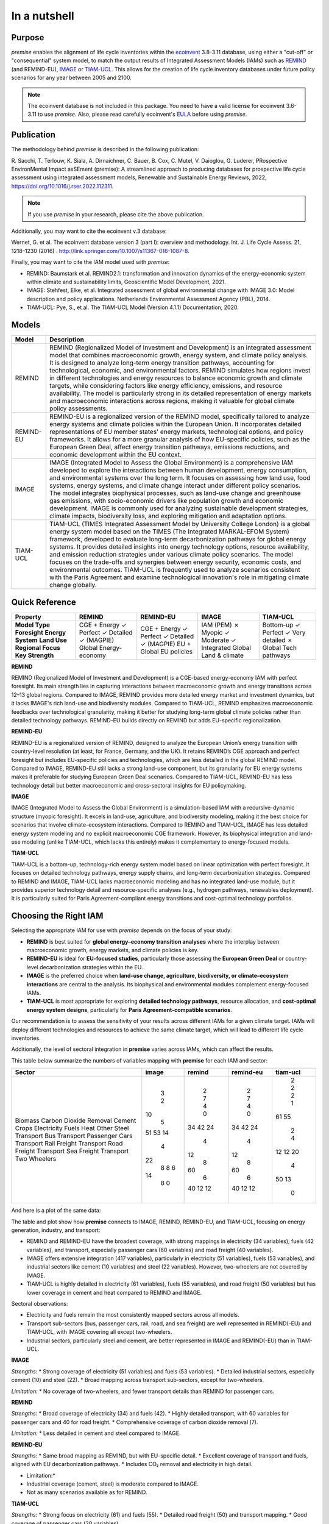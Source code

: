 In a nutshell
"""""""""""""

Purpose
-------

*premise* enables the alignment of life cycle inventories within the ecoinvent_
3.8-3.11 database, using either a "cut-off" or "consequential"
system model, to match the output results of Integrated
Assessment Models (IAMs) such as REMIND_ (and REMIND-EU), IMAGE_ or TIAM-UCL_.
This allows for the creation of life cycle inventory databases
under future policy scenarios for any year between 2005 and 2100.

.. _ecoinvent: https://ecoinvent.org/
.. _REMIND: https://www.pik-potsdam.de/en/institute/departments/transformation-pathways/models/remind
.. _IMAGE: https://models.pbl.nl/image/index.php/Welcome_to_IMAGE_3.2_Documentation
.. _TIAM-UCL: https://www.ucl.ac.uk/energy-models/models/tiam-ucl


.. note::

    The ecoinvent database is not included in this package. You need to have a valid license for ecoinvent 3.6-3.11 to use *premise*.
    Also, please read carefully ecoinvent's EULA_ before using *premise*.

.. _EULA: https://ecoinvent.org/app/uploads/2024/01/EULA_new_branding_08_11_2023.pdf

Publication
-----------

The methodology behind *premise* is described in the following publication:

R. Sacchi, T. Terlouw, K. Siala, A. Dirnaichner, C. Bauer, B. Cox, C. Mutel, V. Daioglou, G. Luderer,
PRospective EnvironMental Impact asSEment (premise): A streamlined approach to producing databases for prospective life cycle assessment using integrated assessment models,
Renewable and Sustainable Energy Reviews, 2022, https://doi.org/10.1016/j.rser.2022.112311.

.. note::

    If you use *premise* in your research, please cite the above publication.

Additionally, you may want to cite the ecoinvent v.3 database:

Wernet, G. et al. The ecoinvent database version 3 (part I): overview and methodology. Int. J. Life Cycle Assess. 21, 1218–1230 (2016) . http://link.springer.com/10.1007/s11367-016-1087-8.

Finally, you may want to cite the IAM model used with *premise*:

* REMIND: Baumstark et al. REMIND2.1: transformation and innovation dynamics of the energy-economic system within climate and sustainability limits, Geoscientific Model Development, 2021.
* IMAGE: Stehfest, Elke, et al. Integrated assessment of global environmental change with IMAGE 3.0: Model description and policy applications. Netherlands Environmental Assessment Agency (PBL), 2014.
* TIAM-UCL: Pye, S., et al. The TIAM-UCL Model (Version 4.1.1) Documentation, 2020.


Models
------

+-------------+---------------------------------------------------------------------------------------------------------------------------------------------------------------------------------------------------------------------------------------------------------------+
| Model       | Description                                                                                                                                                                                                                                                   |
+=============+===============================================================================================================================================================================================================================================================+
| REMIND      | REMIND (Regionalized Model of Investment and Development) is an integrated assessment model that combines macroeconomic growth, energy system, and climate policy analysis. It is designed to analyze long-term energy transition pathways, accounting for    |
|             | technological, economic, and environmental factors. REMIND simulates how regions invest in different technologies and energy resources to balance economic growth and climate targets, while considering factors like energy efficiency, emissions, and       |
|             | resource availability. The model is particularly strong in its detailed representation of energy markets and macroeconomic interactions across regions, making it valuable for global climate policy assessments.                                             |
+-------------+---------------------------------------------------------------------------------------------------------------------------------------------------------------------------------------------------------------------------------------------------------------+
| REMIND-EU   | REMIND-EU is a regionalized version of the REMIND model, specifically tailored to analyze energy systems and climate policies within the European Union. It incorporates detailed representations of EU member states' energy markets, technological options, |
|             | and policy frameworks. It allows for a more granular analysis of how EU-specific policies, such as the European Green Deal, affect energy transition pathways, emissions reductions, and economic development within the EU context.                          |
+-------------+---------------------------------------------------------------------------------------------------------------------------------------------------------------------------------------------------------------------------------------------------------------+
| IMAGE       | IMAGE (Integrated Model to Assess the Global Environment) is a comprehensive IAM developed to explore the interactions between human development, energy consumption, and environmental systems over the long term. It focuses on assessing how land use,     |
|             | food systems, energy systems, and climate change interact under different policy scenarios. The model integrates biophysical processes, such as land-use change and greenhouse gas emissions, with socio-economic drivers like population growth and economic |
|             | development. IMAGE is commonly used for analyzing sustainable development strategies, climate impacts, biodiversity loss, and exploring mitigation and adaptation options.                                                                                    |
+-------------+---------------------------------------------------------------------------------------------------------------------------------------------------------------------------------------------------------------------------------------------------------------+
| TIAM-UCL    | TIAM-UCL (TIMES Integrated Assessment Model by University College London) is a global energy system model based on the TIMES (The Integrated MARKAL-EFOM System) framework, developed to evaluate long-term decarbonization pathways for global energy        |
|             | systems. It provides detailed insights into energy technology options, resource availability, and emission reduction strategies under various climate policy scenarios. The model focuses on the trade-offs and synergies between energy security, economic   |
|             | costs, and environmental outcomes. TIAM-UCL is frequently used to analyze scenarios consistent with the Paris Agreement and examine technological innovation's role in mitigating climate change globally.                                                    |
+-------------+---------------------------------------------------------------------------------------------------------------------------------------------------------------------------------------------------------------------------------------------------------------+


Quick Reference
---------------

+---------------------+---------------+---------------+---------------+-----------------+
| Property            | REMIND        | REMIND-EU     | IMAGE         | TIAM-UCL        |
+=====================+===============+===============+===============+=================+
| **Model Type**      | CGE + Energy  | CGE + Energy  | IAM (PEM)     | Bottom-up       |
| **Foresight**       | ✓ Perfect     | ✓ Perfect     | ✗ Myopic      | ✓ Perfect       |
| **Energy System**   | ✓ Detailed    | ✓ Detailed    | ✓ Moderate    | ✓ Very detailed |
| **Land Use**        | ✓ (MAGPIE)    | ✓ (MAGPIE)    | ✓ Integrated  | ✗               |
| **Regional Focus**  | Global        | EU + Global   | Global        | Global          |
| **Key Strength**    | Energy-economy| EU policies   | Land & climate| Tech pathways   |
+---------------------+---------------+---------------+---------------+-----------------+

**REMIND**

REMIND (Regionalized Model of Investment and Development) is a CGE-based energy-economy IAM with perfect
foresight. Its main strength lies in capturing interactions between macroeconomic growth and energy
transitions across 12–13 global regions. Compared to IMAGE, REMIND provides more detailed energy market
and investment dynamics, but it lacks IMAGE's rich land-use and biodiversity modules. Compared to
TIAM-UCL, REMIND emphasizes macroeconomic feedbacks over technological granularity, making it
better for studying long-term global climate policies rather than detailed technology pathways.
REMIND-EU builds directly on REMIND but adds EU-specific regionalization.

**REMIND-EU**

REMIND-EU is a regionalized version of REMIND, designed to analyze the European Union’s energy
transition with country-level resolution (at least, for France, Germany, and the UK). It retains
REMIND’s CGE approach and perfect foresight but includes EU-specific policies and technologies,
which are less detailed in the global REMIND model. Compared to IMAGE, REMIND-EU still lacks a
strong land-use component, but its granularity for  EU energy systems makes it preferable for
studying European Green Deal scenarios. Compared to TIAM-UCL, REMIND-EU has less technology detail
but better macroeconomic and cross-sectoral insights for EU policymaking.

**IMAGE**

IMAGE (Integrated Model to Assess the Global Environment) is a simulation-based IAM with a
recursive-dynamic structure (myopic foresight). It excels in land-use, agriculture, and
biodiversity modeling, making it the best choice for scenarios that involve climate–ecosystem
interactions. Compared to REMIND and TIAM-UCL, IMAGE has less detailed energy system modeling and
no explicit macroeconomic CGE framework. However, its biophysical integration and land-use modeling
(unlike TIAM-UCL, which lacks this entirely) makes it complementary to energy-focused models.

**TIAM-UCL**

TIAM-UCL is a bottom-up, technology-rich energy system model based on linear optimization
with perfect foresight. It focuses on detailed technology pathways, energy supply chains,
and long-term decarbonization strategies. Compared to REMIND and IMAGE, TIAM-UCL lacks
macroeconomic modeling and has no integrated land-use module, but it provides superior
technology detail and resource-specific analyses (e.g., hydrogen pathways, renewables
deployment). It is particularly suited for Paris Agreement-compliant energy transitions
and cost-optimal technology portfolios.

Choosing the Right IAM
----------------------

Selecting the appropriate IAM for use with *premise* depends on the focus of your study:

- **REMIND** is best suited for **global energy–economy transition analyses** where the interplay between macroeconomic growth, energy markets, and climate policies is key.
- **REMIND-EU** is ideal for **EU-focused studies**, particularly those assessing the **European Green Deal** or country-level decarbonization strategies within the EU.
- **IMAGE** is the preferred choice when **land-use change, agriculture, biodiversity, or climate–ecosystem interactions** are central to the analysis. Its biophysical and environmental modules complement energy-focused IAMs.
- **TIAM-UCL** is most appropriate for exploring **detailed technology pathways**, resource allocation, and **cost-optimal energy system designs**, particularly for **Paris Agreement-compatible scenarios**.

Our recommendation is to assess the sensitivity of your results across different IAMs for a given climate target.
IAMs will deploy different technologies and resources to achieve the same climate target, which will lead to different life cycle inventories.

Additionally, the level of sectoral integration in **premise** varies across IAMs, which can affect the results.

This table below summarize the numbers of variables mapping with **premise** for each IAM and sector:

+--------------------------+---------+----------+-------------+------------+
| Sector                   |   image |   remind |   remind-eu |   tiam-ucl |
+==========================+=========+==========+=============+============+
| Biomass                  |       3 |        2 |           2 |          2 |
| Carbon Dioxide Removal   |       2 |        7 |           7 |          2 |
| Cement                   |      10 |        4 |           4 |          2 |
| Crops                    |       5 |        0 |           0 |          1 |
| Electricity              |      51 |       34 |          34 |         61 |
| Fuels                    |      53 |       42 |          42 |         55 |
| Heat                     |      14 |       24 |          24 |          2 |
| Other                    |       4 |        4 |           4 |          4 |
| Steel                    |      22 |       12 |          12 |         12 |
| Transport Bus            |       8 |        8 |           8 |         12 |
| Transport Passenger Cars |       8 |       60 |          60 |         20 |
| Transport Rail Freight   |       6 |        6 |           6 |          4 |
| Transport Road Freight   |      14 |       40 |          40 |         50 |
| Transport Sea Freight    |       8 |       12 |          12 |         13 |
| Transport Two Wheelers   |       0 |       12 |          12 |          0 |
+--------------------------+---------+----------+-------------+------------+


And here is a plot of the same data:

.. image:: mapped_vars_comparison.png
   :width: 600pt
   :align: center

The table and plot show how **premise** connects to IMAGE, REMIND, REMIND-EU, and TIAM-UCL,
focusing on energy generation, industry, and transport:

* REMIND and REMIND-EU have the broadest coverage, with strong mappings in electricity (34 variables), fuels (42 variables), and transport, especially passenger cars (60 variables) and road freight (40 variables).
* IMAGE offers extensive integration (417 variables), particularly in electricity (51 variables), fuels (53 variables), and industrial sectors like cement (10 variables) and steel (22 variables). However, two-wheelers are not covered by IMAGE.
* TIAM-UCL is highly detailed in electricity (61 variables), fuels (55 variables), and road freight (50 variables) but has lower coverage in cement and heat compared to REMIND and IMAGE.

Sectoral observations:

* Electricity and fuels remain the most consistently mapped sectors across all models.
* Transport sub-sectors (bus, passenger cars, rail, road, and sea freight) are well represented in REMIND(-EU) and TIAM-UCL, with IMAGE covering all except two-wheelers.
* Industrial sectors, particularly steel and cement, are better represented in IMAGE and REMIND(-EU) than in TIAM-UCL.


**IMAGE**

*Strengths:*
* Strong coverage of electricity (51 variables) and fuels (53 variables).
* Detailed industrial sectors, especially cement (10) and steel (22).
* Broad mapping across transport sub-sectors, except for two-wheelers.

*Limitation:*
* No coverage of two-wheelers, and fewer transport details than REMIND for passenger cars.

**REMIND**

*Strengths:*
* Broad coverage of electricity (34) and fuels (42).
* Highly detailed transport, with 60 variables for passenger cars and 40 for road freight.
* Comprehensive coverage of carbon dioxide removal (7).

*Limitation:*
* Less detailed in cement and steel compared to IMAGE.

**REMIND-EU**

*Strengths:*
* Same broad mapping as REMIND, but with EU-specific detail.
* Excellent coverage of transport and fuels, aligned with EU decarbonization pathways.
* Includes CO₂ removal and electricity in high detail.

* Limitation:*
* Industrial coverage (cement, steel) is moderate compared to IMAGE.
* Not as many scenarios available as for REMIND.

**TIAM-UCL**

*Strengths:*
* Strong focus on electricity (61) and fuels (55).
* Detailed road freight (50) and transport mapping.
* Good coverage of passenger cars (20 variables).

*Limitation:*
* Limited representation of cement (2) and heat (2) sectors.

Choosing the right scenario
---------------------------

The choice of scenario depends on the climate target you want to achieve,
the IAM you want to use, and the sectoral integration level you need.

Here is a comparison regarding the global mean surface temperature (GMST) increase by 2100:

+-----------------------------+--------+-----------+-----------+-----------+-----------+-----------+-----------+-----------+--------+
| Scenario                    | <1.5   | 1.5–1.7   | 1.7–2.0   | 2.0–2.5   | 2.5–2.8   | 2.8–3.0   | 3.0–3.2   | 3.2–3.5   | >3.5   |
+=============================+========+===========+===========+===========+===========+===========+===========+===========+========+
| remind - SSP1-PkBudg650     | ✓      |           |           |           |           |           |           |           |        |
| image - SSP1-VLLO           | ✓      |           |           |           |           |           |           |           |        |
| image - SSP2-VLHO           | ✓      |           |           |           |           |           |           |           |        |
| remind - SSP2-PkBudg650     | ✓      |           |           |           |           |           |           |           |        |
| remind-eu - SSP2-PkBudg650  |        | ✓         |           |           |           |           |           |           |        |
| tiam-ucl - SSP2-RCP19       |        | ✓         |           |           |           |           |           |           |        |
| remind - SSP1-PkBudg1000    |        | ✓         |           |           |           |           |           |           |        |
| image - SSP2-L              |        | ✓         |           |           |           |           |           |           |        |
| image - SSP1-L              |        |           | ✓         |           |           |           |           |           |        |
| tiam-ucl - SSP2-RCP26       |        |           | ✓         |           |           |           |           |           |        |
| remind - SSP3-PkBudg1000    |        |           | ✓         |           |           |           |           |           |        |
| remind-eu - SSP2-PkBudg1000 |        |           | ✓         |           |           |           |           |           |        |
| remind - SSP2-PkBudg1000    |        |           | ✓         |           |           |           |           |           |        |
| remind - SSP1-NDC           |        |           | ✓         |           |           |           |           |           |        |
| remind - SSP1-NPi           |        |           |           | ✓         |           |           |           |           |        |
| remind-eu - SSP2-NDC        |        |           |           | ✓         |           |           |           |           |        |
| remind - SSP2-NDC           |        |           |           | ✓         |           |           |           |           |        |
| remind - SSP3-NDC           |        |           |           |           | ✓         |           |           |           |        |
| image - SSP1-Ma             |        |           |           |           | ✓         |           |           |           |        |
| tiam-ucl - SSP2-RCP45       |        |           |           |           | ✓         |           |           |           |        |
| image - SSP2-M              |        |           |           |           |           | ✓         |           |           |        |
| remind-eu - SSP2-NPi        |        |           |           |           |           |           | ✓         |           |        |
| remind - SSP2-NPi           |        |           |           |           |           |           | ✓         |           |        |
| tiam-ucl - SSP2-Base        |        |           |           |           |           |           | ✓         |           |        |
| remind - SSP3-NPi           |        |           |           |           |           |           | ✓         |           |        |
| remind - SSP2-rollBack      |        |           |           |           |           |           |           | ✓         |        |
| image - SSP3-H              |        |           |           |           |           |           |           | ✓         |        |
| image - SSP5-H              |        |           |           |           |           |           |           |           | ✓      |
| remind - SSP3-rollBack      |        |           |           |           |           |           |           |           | ✓      |
+-----------------------------+--------+-----------+-----------+-----------+-----------+-----------+-----------+-----------+--------+

And here is a plot of the same data:

.. image:: GMST_comparison.png
   :width: 600pt
   :align: center

Workflow
--------

.. image:: main_workflow.png

As illustrated in the workflow diagram above, *premise* follows an Extract, Transform, Load (ETL_) process:

1. Extract the ecoinvent database from a Brightway_ project or from ecospold2_ files.
2. Expand the database by adding additional inventories for future production pathways for certain commodities, such as electricity, heat, steel, cement, etc.
3. Modify the ecoinvent database, focusing primarily on process efficiency improvements and market adjustments.
4. Load the updated database back into a Brightway project or export it as a set of CSV files, such as Simapro CSV files.

.. _brightway: https://brightway.dev/
.. _ecospold2: https://ecoinvent.org/the-ecoinvent-database/data-formats/ecospold2/
.. _ETL: https://www.guru99.com/etl-extract-load-process.html#:~:text=ETL%20is%20a%20process%20that,is%20Extract%2C%20Transform%20and%20Load.

Default IAM scenarios
---------------------

Provided a decryption key (ask the maintainers_), the following IAM scenarios are available when
installing *premise*:

+------------------+-----------------------+-------------------------------------------+---------------------------------+-----------+------------+
| SSP scenario     | GMST increase by 2100 | Climate policy / label                    | REMIND                          | IMAGE     | TIAM-UCL   |
+==================+=======================+===========================================+=================================+===========+============+
| **SSP1**         | 2.56°C                | Medium forcing                            |                                 | SSP1-Ma   |            |
| **SSP1**         | 1.72°C                | Low forcing                               |                                 | SSP1-L    |            |
| **SSP1**         | 1.35°C                | Very low forcing                          |                                 | SSP1-VLLO |            |
| **SSP1**         | 1.92°C                | NDC (nat. determined contributions)       | SSP1-NDC                        |           |            |
| **SSP1**         | 2.13°C                | NPI (nat. policies implemented)           | SSP1-NPi                        |           |            |
| **SSP1**         | 1.3–1.7°C             | Paris-consistent (peak budget)            | SSP1-PkBudg650, SSP1-PkBudg1000 |           |            |
| **SSP2**         | 3.11°C                | Base (no explicit policy, TIAM reference) |                                 |           | SSP2-Base  |
| **SSP2**         | 1.66°C                | Low forcing                               |                                 | SSP2-L    |            |
| **SSP2**         | 2.80°C                | Medium forcing                            |                                 | SSP2-M    |            |
| **SSP2**         | 1.42°C                | Very low/high forcing (IMAGE VLHO)        |                                 | SSP2-VLHO |            |
| **SSP2**         | 2.36°C                | NDC (nat. determined contributions)       | SSP2-NDC                        |           |            |
| **SSP2**         | 3.0°C                 | NPI (nat. policies implemented)           | SSP2-NPi                        |           |            |
| **SSP2**         | 1.50–1.9°C            | Paris-consistent (peak budget)            | SSP2-PkBudg650, SSP2-PkBudg1000 |           |            |
| **SSP2**         | 3.24°C                | Rollback                                  | SSP2-rollBack                   |           |            |
| **SSP2–RCP1.9**  | 1.65°C                | Paris-consistent                          |                                 |           | SSP2-RCP19 |
| **SSP2–RCP2.6**  | 1.83°C                | Paris-consistent                          |                                 |           | SSP2-RCP26 |
| **SSP2–RCP4.5**  | 2.78°C                | Weaker policy                             |                                 |           | SSP2-RCP45 |
| **SSP3**         | 3.50°C                | High forcing                              |                                 | SSP3-H    |            |
| **SSP3**         | 2.54°C                | NDC (nat. determined contributions)       | SSP3-NDC                        |           |            |
| **SSP3**         | 3.20°C                | NPI (nat. policies implemented)           | SSP3-NPi                        |           |            |
| **SSP3**         | 1.85°C                | Paris-consistent (peak budget)            | SSP3-PkBudg1000                 |           |            |
| **SSP3**         | 3.75°C                | Rollback                                  | SSP3-rollBack                   |           |            |
| **SSP5**         | 3.51°C                | High forcing                              |                                 | SSP5-H    |            |
+------------------+-----------------------+-------------------------------------------+---------------------------------+-----------+------------+

CarbonBrief_ wrote a good article explaining the meaning of the SSP/RCP system.

Additionally, we provided a summary of the main characteristics of each scenario `here <https://premisedash-6f5a0259c487.herokuapp.com/>`_.


.. _CarbonBrief: https://www.carbonbrief.org/explainer-how-shared-socioeconomic-pathways-explore-future-climate-change

If you wish to use an IAM file which has not been generated by either of these
above-listed models, you should refer to the **Mapping** section.

.. _maintainers: mailto:romain.sacchi@psi.ch


Requirements
------------
* Python language interpreter **>=3.9**
* License for ecoinvent 3
* Brightway 2 or 2.5 (optional)

.. note::

    If you wish to export Brightway 2.5-compatible databases, you will need to upgrade `bw2data` to >= 4.0.0.

How to install this package?
----------------------------

Two options:

From Pypi:

.. code-block:: console

    pip install premise

will install the package and the required dependencies.

``premise`` comes with the latest version of ``brightway``, which is Brightway 2.5.
This means that ``premise`` will output databases that are compatible with Brightway 2.5.

If you want to use the results in the Brightway 2 framework (e.g., to read them in ``activity-browser``),
you need to specify it in the installation command:

.. code-block:: console

    pip install "premise[bw2]"

You can also specify that you want to use Brightway 2.5:

.. code-block:: console

    pip install "premise[bw25]"

A development version with the latest advancements (but with the risks of unseen bugs),
is available from Anaconda Cloud. Similarly, you should specify that you want to use Brightway 2.5:

.. code-block:: console

    conda install -c conda-forge premise-bw25

Or rather use Brightway2 (for Activity Browser-compatibility):

.. code-block:: console

    conda install -c conda-forge premise-bw2

How to use it?
--------------

Examples notebook
*****************

`This notebook <https://github.com/polca/premise/blob/master/examples/examples.ipynb>`_ will show
you everything you need to know to use *premise*.

ScenarioLink plugin
*******************
There now exists a plugin for Activity Browser, called ScenarioLink, which allows you to
directly download IAM scenario-based premise databases from the browser, without the use of premise.
You can find it `here <https://github.com/polca/ScenarioLink>`_.

Active contributors
-------------------

* `Romain Sacchi <https://github.com/romainsacchi>`_
* `Alvaro Hahn Menacho <https://github.com/alvarojhahn>`_

Historical contributors
-----------------------

* `Alois Dirnaichner <https://github.com/Loisel>`_
* `Chris Mutel <https://github.com/cmutel>`_
* `Brian Cox <https://github.com/brianlcox>`_
